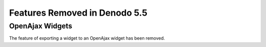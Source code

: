 ==============================
Features Removed in Denodo 5.5
==============================

OpenAjax Widgets
============================================================================

The feature of exporting a widget to an OpenAjax widget has been
removed.


